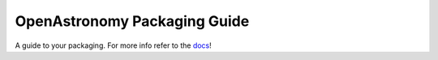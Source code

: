 OpenAstronomy Packaging Guide
=============================

A guide to your packaging. For more info refer to the `docs <https://docs.sunpy.org/projects/package-template/en/latest/>`_!


